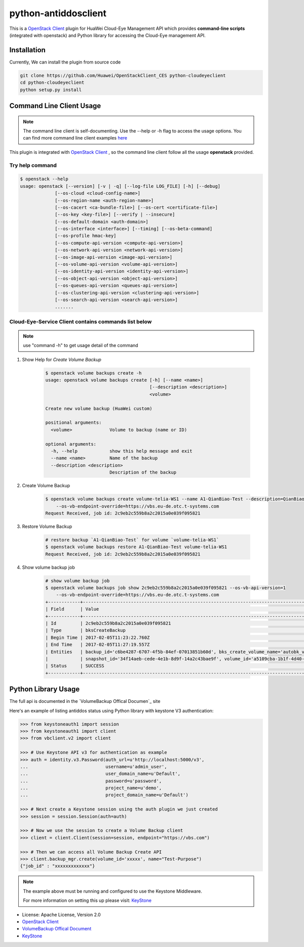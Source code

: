 python-antiddosclient
=====================

This is a `OpenStack Client`_ plugin for HuaWei Cloud-Eye Management API which
provides **command-line scripts** (integrated with openstack) and Python library for
accessing the Cloud-Eye management API.


Installation
------------
Currently, We can install the plugin from source code

.. code:: console

  git clone https://github.com/Huawei/OpenStackClient_CES python-cloudeyeclient
  cd python-cloudeyeclient
  python setup.py install


Command Line Client Usage
-----------------------------------------

.. note::

    The command line client is self-documenting. Use the --help or -h flag to access the usage options.
    You can find more command line client examples `here <./commands.rst>`_


This plugin is integrated with `OpenStack Client`_ , so the command line client
follow all the usage **openstack** provided.

Try help command
^^^^^^^^^^^^^^^^

.. code:: console

    $ openstack --help
    usage: openstack [--version] [-v | -q] [--log-file LOG_FILE] [-h] [--debug]
                 [--os-cloud <cloud-config-name>]
                 [--os-region-name <auth-region-name>]
                 [--os-cacert <ca-bundle-file>] [--os-cert <certificate-file>]
                 [--os-key <key-file>] [--verify | --insecure]
                 [--os-default-domain <auth-domain>]
                 [--os-interface <interface>] [--timing] [--os-beta-command]
                 [--os-profile hmac-key]
                 [--os-compute-api-version <compute-api-version>]
                 [--os-network-api-version <network-api-version>]
                 [--os-image-api-version <image-api-version>]
                 [--os-volume-api-version <volume-api-version>]
                 [--os-identity-api-version <identity-api-version>]
                 [--os-object-api-version <object-api-version>]
                 [--os-queues-api-version <queues-api-version>]
                 [--os-clustering-api-version <clustering-api-version>]
                 [--os-search-api-version <search-api-version>]
                 .......


Cloud-Eye-Service Client contains commands list below
^^^^^^^^^^^^^^^^^^^^^^^^^^^^^^^^^^^^^^^^^^^^^^^^^^^^^

.. note::

    use "command -h" to get usage detail of the command


1. Show Help for `Create Volume Backup`

    .. code::

        $ openstack volume backups create -h
        usage: openstack volume backups create [-h] [--name <name>]
                                               [--description <description>]
                                               <volume>

        Create new volume backup (HuaWei custom)

        positional arguments:
          <volume>              Volume to backup (name or ID)

        optional arguments:
          -h, --help            show this help message and exit
          --name <name>         Name of the backup
          --description <description>
                                Description of the backup


#. Create Volume Backup

    .. code::

        $ openstack volume backups create volume-telia-WS1 --name A1-QianBiao-Test --description=QianBiao-Test-purpose
            --os-vb-endpoint-override=https://vbs.eu-de.otc.t-systems.com
        Request Received, job id: 2c9eb2c559b8a2c2015a0e039f095821

#. Restore Volume Backup

    .. code::

        # restore backup `A1-QianBiao-Test` for volume `volume-telia-WS1`
        $ openstack volume backups restore A1-QianBiao-Test volume-telia-WS1
        Request Received, job id: 2c9eb2c559b8a2c2015a0e039f095821


#. Show volume backup job

    .. code::

        # show volume backup job
        $ openstack volume backups job show 2c9eb2c559b8a2c2015a0e039f095821 --os-vb-api-version=1
            --os-vb-endpoint-override=https://vbs.eu-de.otc.t-systems.com
        +------------+-----------------------------------------------------------------------------------------------------------------------+
        | Field      | Value                                                                                                                 |
        +------------+-----------------------------------------------------------------------------------------------------------------------+
        | Id         | 2c9eb2c559b8a2c2015a0e039f095821                                                                                      |
        | Type       | bksCreateBackup                                                                                                       |
        | Begin Time | 2017-02-05T11:23:22.760Z                                                                                              |
        | End Time   | 2017-02-05T11:27:19.557Z                                                                                              |
        | Entities   | backup_id='c6be4287-6707-4f5b-84ef-07013851b60d', bks_create_volume_name='autobk_volume_2017-02-05T11:23:36.346Z',    |
        |            | snapshot_id='34f14aeb-cede-4e1b-8d9f-14a2c43bae9f', volume_id='a5109cba-1b1f-4d40-b3a9-753bc808b66a'                  |
        | Status     | SUCCESS                                                                                                               |
        +------------+-----------------------------------------------------------------------------------------------------------------------


Python Library Usage
-------------------------------

The full api is documented in the `VolumeBackup Offical Documen`_ site

Here's an example of listing antiddos status using Python library with keystone V3 authentication:

.. code:: python

    >>> from keystoneauth1 import session
    >>> from keystoneauth1 import client
    >>> from vbclient.v2 import client

    >>> # Use Keystone API v3 for authentication as example
    >>> auth = identity.v3.Password(auth_url=u'http://localhost:5000/v3',
    ...                             username=u'admin_user',
    ...                             user_domain_name=u'Default',
    ...                             password=u'password',
    ...                             project_name=u'demo',
    ...                             project_domain_name=u'Default')

    >>> # Next create a Keystone session using the auth plugin we just created
    >>> session = session.Session(auth=auth)

    >>> # Now we use the session to create a Volume Backup client
    >>> client = client.Client(session=session, endpoint="https://vbs.com")

    >>> # Then we can access all Volume Backup Create API
    >>> client.backup_mgr.create(volume_id='xxxxx', name="Test-Purpose")
    {"job_id" : "xxxxxxxxxxxxx"}


.. note::

    The example above must be running and configured to use the Keystone Middleware.

    For more information on setting this up please visit: `KeyStone`_


* License: Apache License, Version 2.0
* `OpenStack Client`_
* `VolumeBackup Offical Document`_
* `KeyStone`_

.. _OpenStack Client: https://github.com/openstack/python-openstackclient
.. _VolumeBackup Offical Document: http://support.hwclouds.com/vbs/
.. _KeyStone: http://docs.openstack.org/developer/keystoneauth/
